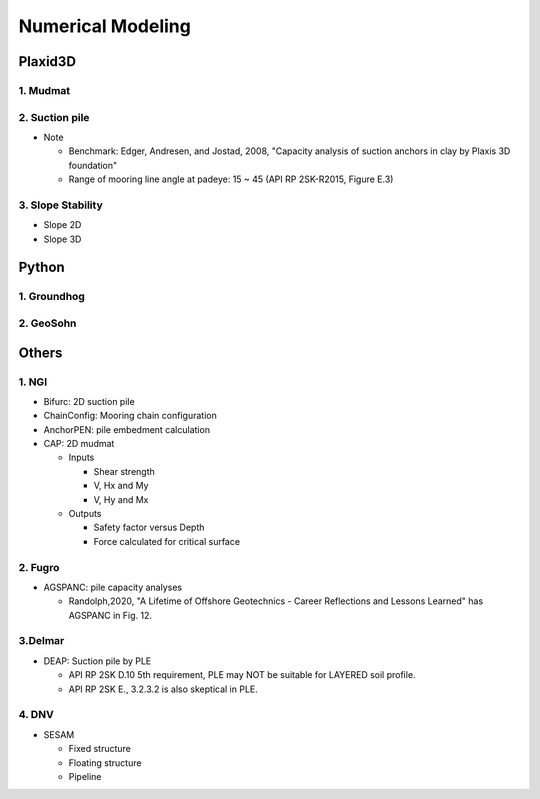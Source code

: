 Numerical Modeling
===================

Plaxid3D
---------

1. Mudmat
.........

2. Suction pile
...............

- Note

  - Benchmark: Edger, Andresen, and Jostad, 2008, "Capacity analysis of suction anchors in clay by Plaxis 3D foundation"
  - Range of mooring line angle at padeye: 15 ~ 45 (API RP 2SK-R2015, Figure E.3)


3. Slope Stability
..................

- Slope 2D
- Slope 3D

Python
------

1. Groundhog
............

2. GeoSohn
..........

Others
-------

1. NGI
.....

- Bifurc: 2D suction pile
- ChainConfig: Mooring chain configuration
- AnchorPEN: pile embedment calculation
- CAP: 2D mudmat

  - Inputs

    - Shear strength
    - V, Hx and My
    - V, Hy and Mx

  - Outputs

    - Safety factor versus Depth
    - Force calculated for critical surface


2. Fugro
........

- AGSPANC: pile capacity analyses

  - Randolph,2020, "A Lifetime of Offshore Geotechnics - Career Reflections and Lessons Learned" has AGSPANC in Fig. 12.


3.Delmar
.........

- DEAP: Suction pile by PLE

  - API RP 2SK D.10 5th requirement, PLE may NOT be suitable for LAYERED soil profile.
  - API RP 2SK E., 3.2.3.2 is also skeptical in PLE.

4. DNV
......

- SESAM

  - Fixed structure
  - Floating structure
  - Pipeline
